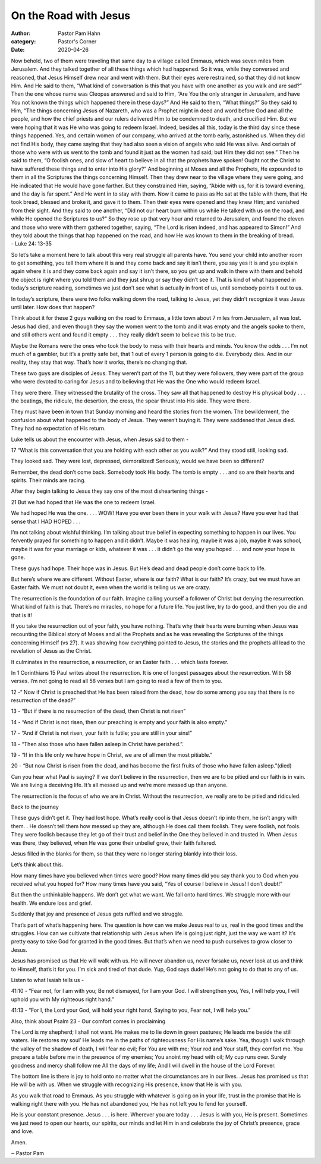 On the Road with Jesus
======================

:author: Pastor Pam Hahn
:category: Pastor's Corner
:date: 2020-04-26

.. raw:: html

    <p>
        <iframe src="https://anchor.fm/litchfield-ucc/embed/episodes/Sunday-Sermon-On-the-Road-with-Jesus-ed8lj0" height="102px" width="100%" frameborder="0" scrolling="no"></iframe>
    </p>

| Now behold, two of them were traveling that same day to a village called Emmaus, which was seven miles from Jerusalem.  And they talked together of all these things which had happened.  So it was, while they conversed and reasoned, that Jesus Himself drew near and went with them.  But their eyes were restrained, so that they did not know Him.  And He said to them, “What kind of conversation is this that you have with one another as you walk and are sad?”  Then the one whose name was Cleopas answered and said to Him, “Are You the only stranger in Jerusalem, and have You not known the things which happened there in these days?”  And He said to them, “What things?”  So they said to Him, “The things concerning Jesus of Nazareth, who was a Prophet might in deed and word before God and all the people, and how the chief priests and our rulers delivered Him to be condemned to death, and crucified Him.  But we were hoping that it was He who was going to redeem Israel.  Indeed, besides all this, today is the third day since these things happened.  Yes, and certain women of our company, who arrived at the tomb early, astonished us.  When they did not find His body, they came saying that they had also seen a vision of angels who said He was alive.  And certain of those who were with us went to the tomb and found it just as the women had said; but Him they did not see.”  Then he said to them, “O foolish ones, and slow of heart to believe in all that the prophets have spoken!  Ought not the Christ to have suffered these things and to enter into His glory?”  And beginning at Moses and all the Prophets, He expounded to them in all the Scriptures the things concerning Himself.  Then they drew near to the village where they were going, and He indicated that He would have gone farther.  But they constrained Him, saying, “Abide with us, for it is toward evening, and the day is far spent.”  And He went in to stay with them.  Now it came to pass as He sat at the table with them, that He took bread, blessed and broke it, and gave it to them.  Then their eyes were opened and they knew Him; and vanished from their sight.  And they said to one another, “Did not our heart burn within us while He talked with us on the road, and while He opened the Scriptures to us?”  So they rose up that very hour and returned to Jerusalem, and found the eleven and those who were with them gathered together, saying, “The Lord is risen indeed, and has appeared to Simon!”  And they told about the things that hap happened on the road, and how He was known to them in the breaking of bread.
| - Luke 24: 13-35

So let’s take a moment here to talk about this very real struggle all parents have.  You send your child into another room to get something, you tell them where it is and they come back and say it isn’t there, you say yes it is and you explain again where it is and they come back again and say it isn’t there, so you get up and walk in there with them and behold the object is right where you told them and they just shrug or say they didn’t see it.  That is kind of what happened in today’s scripture reading, sometimes we just don’t see what is actually in front of us, until somebody points it out to us.

In today’s scripture, there were two folks walking down the road, talking to Jesus, yet they didn’t recognize it was Jesus until later. How does that happen?

Think about it for these 2 guys walking on the road to Emmaus, a little town about 7 miles from Jerusalem, all was lost. Jesus had died, and even though they say the women went to the tomb and it was empty and the angels spoke to them, and still others went and found it empty . . . they really didn’t seem to believe this to be true.

Maybe the Romans were the ones who took the body to mess with their hearts and minds. You know the odds . . . I’m not much of a gambler, but it’s a pretty safe bet, that 1 out of every 1 person is going to die. Everybody dies. And in our reality, they stay that way. That’s how it works, there’s no changing that.

These two guys are disciples of Jesus. They weren’t part of the 11, but they were followers, they were part of the group who were devoted to caring for Jesus and to believing that He was the One who would redeem Israel.

They were there. They witnessed the brutality of the cross. They saw all that happened to destroy His physical body . . . the beatings, the ridicule, the desertion, the cross, the spear thrust into His side. They were there.

They must have been in town that Sunday morning and heard the stories from the women. The bewilderment, the confusion about what happened to the body of Jesus. They weren’t buying it. They were saddened that Jesus died. They had no expectation of His return.

Luke tells us about the encounter with Jesus, when Jesus said to them -

17 “What is this conversation that you are holding with each other as you walk?” And they stood still, looking sad.

They looked sad. They were lost, depressed, demoralized! Seriously, would we have been so different?

Remember, the dead don’t come back. Somebody took His body. The tomb is empty . . . and so are their hearts and spirits. Their minds are racing.

After they begin talking to Jesus they say one of the most disheartening things -

21 But we had hoped that He was the one to redeem Israel.

We had hoped He was the one. . . . WOW! Have you ever been there in your walk with Jesus? Have you ever had that sense that I HAD HOPED . . .

I’m not talking about wishful thinking. I’m talking about true belief in expecting something to happen in our lives. You fervently prayed for something to happen and it didn’t. Maybe it was healing, maybe it was a job, maybe it was school, maybe it was for your marriage or kids, whatever it was . . . it didn’t go the way you hoped . . . and now your hope is gone.

These guys had hope. Their hope was in Jesus. But He’s dead and dead people don’t come back to life.

But here’s where we are different. Without Easter, where is our faith? What is our faith? It’s crazy, but we must have an Easter faith. We must not doubt it, even when the world is telling us we are crazy.

The resurrection is the foundation of our faith. Imagine calling yourself a follower of Christ but denying the resurrection. What kind of faith is that. There’s no miracles, no hope for a future life. You just live, try to do good, and then you die and that is it!

If you take the resurrection out of your faith, you have nothing. That’s why their hearts were burning when Jesus was recounting the Biblical story of Moses and all the Prophets and as he was revealing the Scriptures of the things concerning Himself (vs 27). It was showing how everything pointed to Jesus, the stories and the prophets all lead to the revelation of Jesus as the Christ.

It culminates in the resurrection, a resurrection, or an Easter faith . . . which lasts forever.

In 1 Corinthians 15 Paul writes about the resurrection.  It is one of longest passages about the resurrection.  With 58 verses.  I’m not going to read all 58 verses but I am going to read a few of them to you.

12 -“ Now if Christ is preached that He has been raised from the dead, how do some among you say that there is no resurrection of the dead?”

13 - “But if there is no resurrection of the dead, then Christ is not risen”

14 - “And if Christ is not risen, then our preaching is empty and your faith is also empty.”

17 - “And if Christ is not risen, your faith is futile; you are still in your sins!”

18 - “Then also those who have fallen asleep in Christ have perished.”.

19 - “If in this life only we have hope in Christ, we are of all men the most pitiable.”

20 - “But now Christ is risen from the dead, and has become the first fruits of those who have fallen asleep.”(died)

Can you hear what Paul is saying? If we don’t believe in the resurrection, then we are to be pitied and our faith is in vain. We are living a deceiving life. It’s all messed up and we’re more messed up than anyone.

The resurrection is the focus of who we are in Christ. Without the resurrection, we really are to be pitied and ridiculed.

Back to the journey

These guys didn’t get it. They had lost hope. What’s really cool is that Jesus doesn’t rip into them, he isn’t angry with them. . He doesn’t tell them how messed up they are, although He does call them foolish. They were foolish, not fools. They were foolish because they let go of their trust and belief in the One they believed in and trusted in. When Jesus was there, they believed, when He was gone their unbelief grew, their faith faltered.

Jesus filled in the blanks for them, so that they were no longer staring blankly into their loss.

Let’s think about this.

How many times have you believed when times were good? How many times did you say thank you to God when you received what you hoped for? How many times have you said, “Yes of course I believe in Jesus! I don’t doubt!”

But then the unthinkable happens. We don’t get what we want. We fall onto hard times. We struggle more with our health. We endure loss and grief.

Suddenly that joy and presence of Jesus gets ruffled and we struggle.

That’s part of what’s happening here. The question is how can we make Jesus real to us, real in the good times and the struggles. How can we cultivate that relationship with Jesus when life is going just right, just the way we want it? It’s pretty easy to take God for granted in the good times. But that’s when we need to push ourselves to grow closer to Jesus.

Jesus has promised us that He will walk with us. He will never abandon us, never forsake us, never look at us and think to Himself, that’s it for you.  I’m sick and tired of that dude. Yup, God says dude! He’s not going to do that to any of us.

Listen to what Isaiah tells us -

41:10 - “Fear not, for I am with you; Be not dismayed, for I am your God.  I will strengthen you, Yes, I will help you, I will uphold you with My righteous right hand.”

41:13 - “For I, the Lord your God, will hold your right hand, Saying to you, Fear not, I will help you.”

Also, think about Psalm 23 - Our comfort comes in proclaiming

The Lord is my shepherd; I shall not want.  He makes me to lie down in green pastures; He leads me beside the still waters.  He restores my soul’ He leads me in the paths of righteousness For His name’s sake.  Yea, though I walk through the valley of the shadow of death, I will fear no evil; For You are with me; Your rod and Your staff, they comfort me.  You prepare a table before me in the presence of my enemies; You anoint my head with oil; My cup runs over.  Surely goodness and mercy shall follow me All the days of my life; And I will dwell in the house of the Lord Forever.

The bottom line is there is joy to hold onto no matter what the circumstances are in our lives. .Jesus has promised us that He will be with us. When we struggle with recognizing His presence, know that He is with you.

As you walk that road to Emmaus. As you struggle with whatever is going on in your life, trust in the promise that He is walking right there with you. He has not abandoned you, He has not left you to fend for yourself.

He is your constant presence. Jesus . . . is here. Wherever you are today . . . Jesus is with you, He is present. Sometimes we just need to open our hearts, our spirits, our minds and let Him in and celebrate the joy of Christ’s presence, grace and love.

Amen.

‒ Pastor Pam